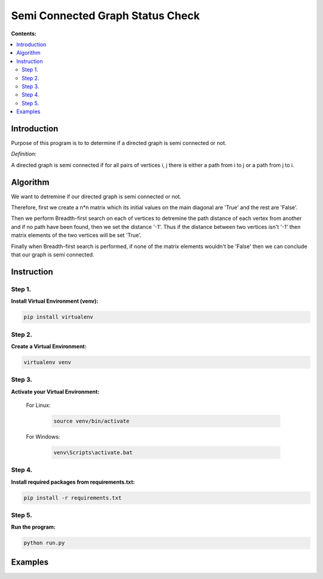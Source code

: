 ==================================
Semi Connected Graph Status Check
==================================

**Contents:**

.. contents:: :local:

Introduction
------------

Purpose of this program is to to determine if 
a directed graph is semi connected or not.

*Definition:*

A directed graph is semi connected if for all pairs of vertices i, j 
there is  either a path from i to j or a path from j to i.

Algorithm
---------

We want to detremine if our directed graph is semi connected or not.

Therefore, first we create a n*n matrix which its initial values on 
the main diagonal are 'True' and the rest are 'False'.

Then we perform Breadth-first search on each of vertices to detremine the
path distance of each vertex from another and if no path have been found,
then we set the distance '-1'. Thus if the distance between two vertices
isn't '-1' then matrix elements of the two vertices will be set 'True'.

Finally when Breadth-first search is performed, if none of the
matrix elements wouldn't be 'False' then we can conclude that our graph is
semi connected.

Instruction
-----------

Step 1.
~~~~~~~
**Install Virtual Environment (venv):**

.. code-block:: bash

   pip install virtualenv

Step 2.
~~~~~~~
**Create a Virtual Environment:**

.. code-block:: bash

   virtualenv venv

Step 3.
~~~~~~~
**Activate your Virtual Environment:**

    For Linux:
        
        .. code-block:: bash

            source venv/bin/activate

    For Windows:
    
        .. code-block:: bash

            venv\Scripts\activate.bat

Step 4.
~~~~~~~
**Install required packages from requirements.txt:**

.. code-block:: bash

    pip install -r requirements.txt

Step 5.
~~~~~~~
**Run the program:**

.. code-block:: bash

    python run.py

Examples
--------

.. image:: https://github.com/hmdbbgh/graph-status/blob/master/Media/Examples/01.png

.. image:: https://github.com/hmdbbgh/graph-status/blob/master/Media/Examples/01_graph.png

.. image:: https://github.com/hmdbbgh/graph-status/blob/master/Media/Examples/02.png

.. image:: https://github.com/hmdbbgh/graph-status/blob/master/Media/Examples/02_graph.png
